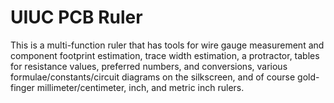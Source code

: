 * UIUC PCB Ruler
[[./uiuc_pcb_ruler.jpg]]
This is a multi-function ruler that has tools for wire gauge
measurement and component footprint estimation, trace width
estimation, a protractor, tables for resistance values, preferred
numbers, and conversions, various formulae/constants/circuit diagrams
on the silkscreen, and of course gold-finger millimeter/centimeter,
inch, and metric inch rulers. 
